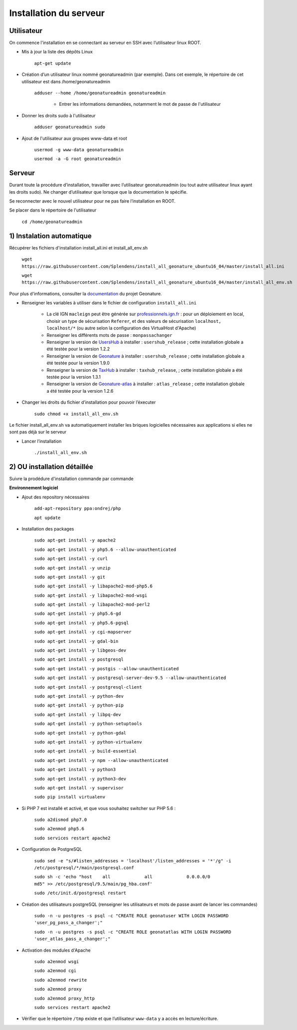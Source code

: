 
Installation du serveur
===============

Utilisateur
------------

On commence l'installation en se connectant au serveur en SSH avec l’utilisateur linux ROOT.

- Mis à jour la liste des dépôts Linux

	``apt-get update``


- Création d’un utilisateur linux nommé geonatureadmin (par exemple). Dans cet exemple, le répertoire de cet utilisateur est dans /home/geonatureadmin

    ``adduser --home /home/geonatureadmin geonatureadmin``

	+ Entrer les informations demandées, notamment le mot de passe de l'utilisateur


- Donner les droits sudo à l'utilisateur

    ``adduser geonatureadmin sudo``


- Ajout de l'utilisateur aux groupes www-data et root

	``usermod -g www-data geonatureadmin``

	``usermod -a -G root geonatureadmin``


Serveur
------------

Durant toute la procédure d’installation, travailler avec l’utilisateur geonatureadmin (ou tout autre utilisateur linux ayant les droits sudo). Ne changer d’utilisateur que lorsque que la documentation le spécifie.

Se reconnecter avec le nouvel utilisateur pour ne pas faire l’installation en ROOT.

Se placer dans le répertoire de l'utilisateur

	``cd /home/geonatureadmin``


1) Instalation automatique 
------------

Récupérer les fichiers d'installation install_all.ini et install_all_env.sh

	``wget https://raw.githubusercontent.com/Splendens/install_all_geonature_ubuntu16_04/master/install_all.ini``


	``wget https://raw.githubusercontent.com/Splendens/install_all_geonature_ubuntu16_04/master/install_all_env.sh``



Pour plus d'informations, consulter la `documentation <http://geonature.readthedocs.io/fr/latest/install_all/2016-12-exemple-deploiement-pnr.html#installation>`_ du projet Geonature.

- Renseigner les variables à utiliser dans le fichier de configuration ``install_all.ini``

	+ La clé IGN ``macleign`` peut être générée sur `professionnels.ign.fr <http://professionnels.ign.fr/>`_ : pour un déploiement en local, choisir un type de sécurisation ``Referer``, et des valeurs de sécurisation ``localhost, localhost/*`` (ou autre selon la configuration des VirtualHost d'Apache)

	+ Renseigner les différents mots de passe : ``monpassachanger``

	+ Renseigner la version de `UsersHub <https://github.com/PnEcrins/UsersHub/releases>`_ à installer : ``usershub_release`` ; cette installation globale a été testée pour la version 1.2.2

	+ Renseigner la version de `Geonature <https://github.com/PnX-SI/GeoNature/releases>`_ à installer : ``usershub_release`` ; cette installation globale a été testée pour la version 1.9.0

	+ Renseigner la version de `TaxHub <https://github.com/PnX-SI/TaxHub/releases>`_ à installer : ``taxhub_release``, ; cette installation globale a été testée pour la version 1.3.1

	+ Renseigner la version de `Geonature-atlas <https://github.com/PnEcrins/GeoNature-atlas/releases>`_ à installer : ``atlas_release`` ; cette installation globale a été testée pour la version 1.2.6


- Changer les droits du fichier d’installation pour pouvoir l’éxecuter

	``sudo chmod +x install_all_env.sh``


Le fichier install_all_env.sh va automatiquement installer les briques logicielles nécessaires aux applications si elles ne sont pas déjà sur le serveur

- Lancer l’installation

    ``./install_all_env.sh``



2) OU installation détaillée
------------

Suivre la prodédure d'installation commande par commande


**Environnement logiciel**


- Ajout des repository nécessaires 

	``add-apt-repository ppa:ondrej/php``

	``apt update``


- Installation des packages

	``sudo apt-get install -y apache2``

	``sudo apt-get install -y php5.6 --allow-unauthenticated``

	``sudo apt-get install -y curl``

	``sudo apt-get install -y unzip``

	``sudo apt-get install -y git``

	``sudo apt-get install -y libapache2-mod-php5.6``

	``sudo apt-get install -y libapache2-mod-wsgi``

	``sudo apt-get install -y libapache2-mod-perl2``

	``sudo apt-get install -y php5.6-gd``

	``sudo apt-get install -y php5.6-pgsql`` 

	``sudo apt-get install -y cgi-mapserver``

	``sudo apt-get install -y gdal-bin``

	``sudo apt-get install -y libgeos-dev``

	``sudo apt-get install -y postgresql``

	``sudo apt-get install -y postgis --allow-unauthenticated``

	``sudo apt-get install -y postgresql-server-dev-9.5 --allow-unauthenticated``

	``sudo apt-get install -y postgresql-client``

	``sudo apt-get install -y python-dev``

	``sudo apt-get install -y python-pip``

	``sudo apt-get install -y libpq-dev``

	``sudo apt-get install -y python-setuptools``

	``sudo apt-get install -y python-gdal``

	``sudo apt-get install -y python-virtualenv``

	``sudo apt-get install -y build-essential`` 

	``sudo apt-get install -y npm --allow-unauthenticated``  
 
	``sudo apt-get install -y python3``

	``sudo apt-get install -y python3-dev`` 

	``sudo apt-get install -y supervisor`` 

	``sudo pip install virtualenv`` 



- Si PHP 7 est installé et activé, et que vous souhaitez switcher sur PHP 5.6 :

	``sudo a2dismod php7.0``

	``sudo a2enmod php5.6``

	``sudo services restart apache2``



- Configuration de PostgreSQL

	``sudo sed -e "s/#listen_addresses = 'localhost'/listen_addresses = '*'/g" -i /etc/postgresql/*/main/postgresql.conf``

	``sudo sh -c 'echo "host    all             all             0.0.0.0/0            md5" >> /etc/postgresql/9.5/main/pg_hba.conf'``
	
	``sudo /etc/init.d/postgresql restart``


- Création des utilisateurs postgreSQL (renseigner les utilisateurs et mots de passe avant de lancer les commandes)

	``sudo -n -u postgres -s psql -c "CREATE ROLE geonatuser WITH LOGIN PASSWORD 'user_pg_pass_a_changer';"``

	``sudo -n -u postgres -s psql -c "CREATE ROLE geonatatlas WITH LOGIN PASSWORD 'user_atlas_pass_a_changer';"``

	 

- Activation des modules d'Apache

	``sudo a2enmod wsgi``

	``sudo a2enmod cgi``

	``sudo a2enmod rewrite``

	``sudo a2enmod proxy``

	``sudo a2enmod proxy_http``

	``sudo services restart apache2``


- Vérifier que le répertoire ``/tmp`` existe et que l’utilisateur ``www-data`` y a accès en lecture/écriture.

